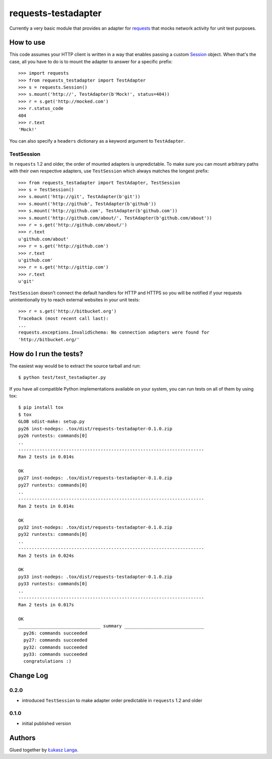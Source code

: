 ====================
requests-testadapter
====================

.. image:: https://secure.travis-ci.org/ambv/requests-testadapter.png
  :target: https://secure.travis-ci.org/ambv/requests-testadapter

Currently a very basic module that provides an adapter for `requests
<http://pypi.python.org/pypi/requests>`_ that mocks network activity for unit
test purposes.

How to use
----------

This code assumes your HTTP client is written in a way that enables passing
a custom `Session
<http://www.python-requests.org/en/latest/user/advanced/#session-objects>`_
object. When that's the case, all you have to do is to mount the adapter to
answer for a specific prefix::

  >>> import requests
  >>> from requests_testadapter import TestAdapter
  >>> s = requests.Session()
  >>> s.mount('http://', TestAdapter(b'Mock!', status=404))
  >>> r = s.get('http://mocked.com')
  >>> r.status_code
  404
  >>> r.text
  'Mock!'

You can also specify a ``headers`` dictionary as a keyword argument to
``TestAdapter``.

TestSession
~~~~~~~~~~~

In ``requests`` 1.2 and older, the order of mounted adapters is unpredictable.
To make sure you can mount arbitrary paths with their own respective adapters,
use ``TestSession`` which always matches the longest prefix::

  >>> from requests_testadapter import TestAdapter, TestSession
  >>> s = TestSession()
  >>> s.mount('http://git', TestAdapter(b'git'))
  >>> s.mount('http://github', TestAdapter(b'github'))
  >>> s.mount('http://github.com', TestAdapter(b'github.com'))
  >>> s.mount('http://github.com/about/', TestAdapter(b'github.com/about'))
  >>> r = s.get('http://github.com/about/')
  >>> r.text
  u'github.com/about'
  >>> r = s.get('http://github.com')
  >>> r.text
  u'github.com'
  >>> r = s.get('http://gittip.com')
  >>> r.text
  u'git'

``TestSession`` doesn't connect the default handlers for HTTP and HTTPS so you
will be notified if your requests unintentionally try to reach external
websites in your unit tests::

  >>> r = s.get('http://bitbucket.org')
  Traceback (most recent call last):
  ...
  requests.exceptions.InvalidSchema: No connection adapters were found for
  'http://bitbucket.org/'

How do I run the tests?
-----------------------

The easiest way would be to extract the source tarball and run::

  $ python test/test_testadapter.py

If you have all compatible Python implementations available on your system, you
can run tests on all of them by using tox::

  $ pip install tox
  $ tox
  GLOB sdist-make: setup.py
  py26 inst-nodeps: .tox/dist/requests-testadapter-0.1.0.zip
  py26 runtests: commands[0]
  ..
  ----------------------------------------------------------------------
  Ran 2 tests in 0.014s

  OK
  py27 inst-nodeps: .tox/dist/requests-testadapter-0.1.0.zip
  py27 runtests: commands[0]
  ..
  ----------------------------------------------------------------------
  Ran 2 tests in 0.014s

  OK
  py32 inst-nodeps: .tox/dist/requests-testadapter-0.1.0.zip
  py32 runtests: commands[0]
  ..
  ----------------------------------------------------------------------
  Ran 2 tests in 0.024s

  OK
  py33 inst-nodeps: .tox/dist/requests-testadapter-0.1.0.zip
  py33 runtests: commands[0]
  ..
  ----------------------------------------------------------------------
  Ran 2 tests in 0.017s

  OK
  _______________________________ summary ______________________________
    py26: commands succeeded
    py27: commands succeeded
    py32: commands succeeded
    py33: commands succeeded
    congratulations :)

Change Log
----------

0.2.0
~~~~~

* introduced ``TestSession`` to make adapter order predictable in ``requests``
  1.2 and older

0.1.0
~~~~~

* initial published version

Authors
-------

Glued together by `Łukasz Langa <mailto:lukasz@langa.pl>`_.
